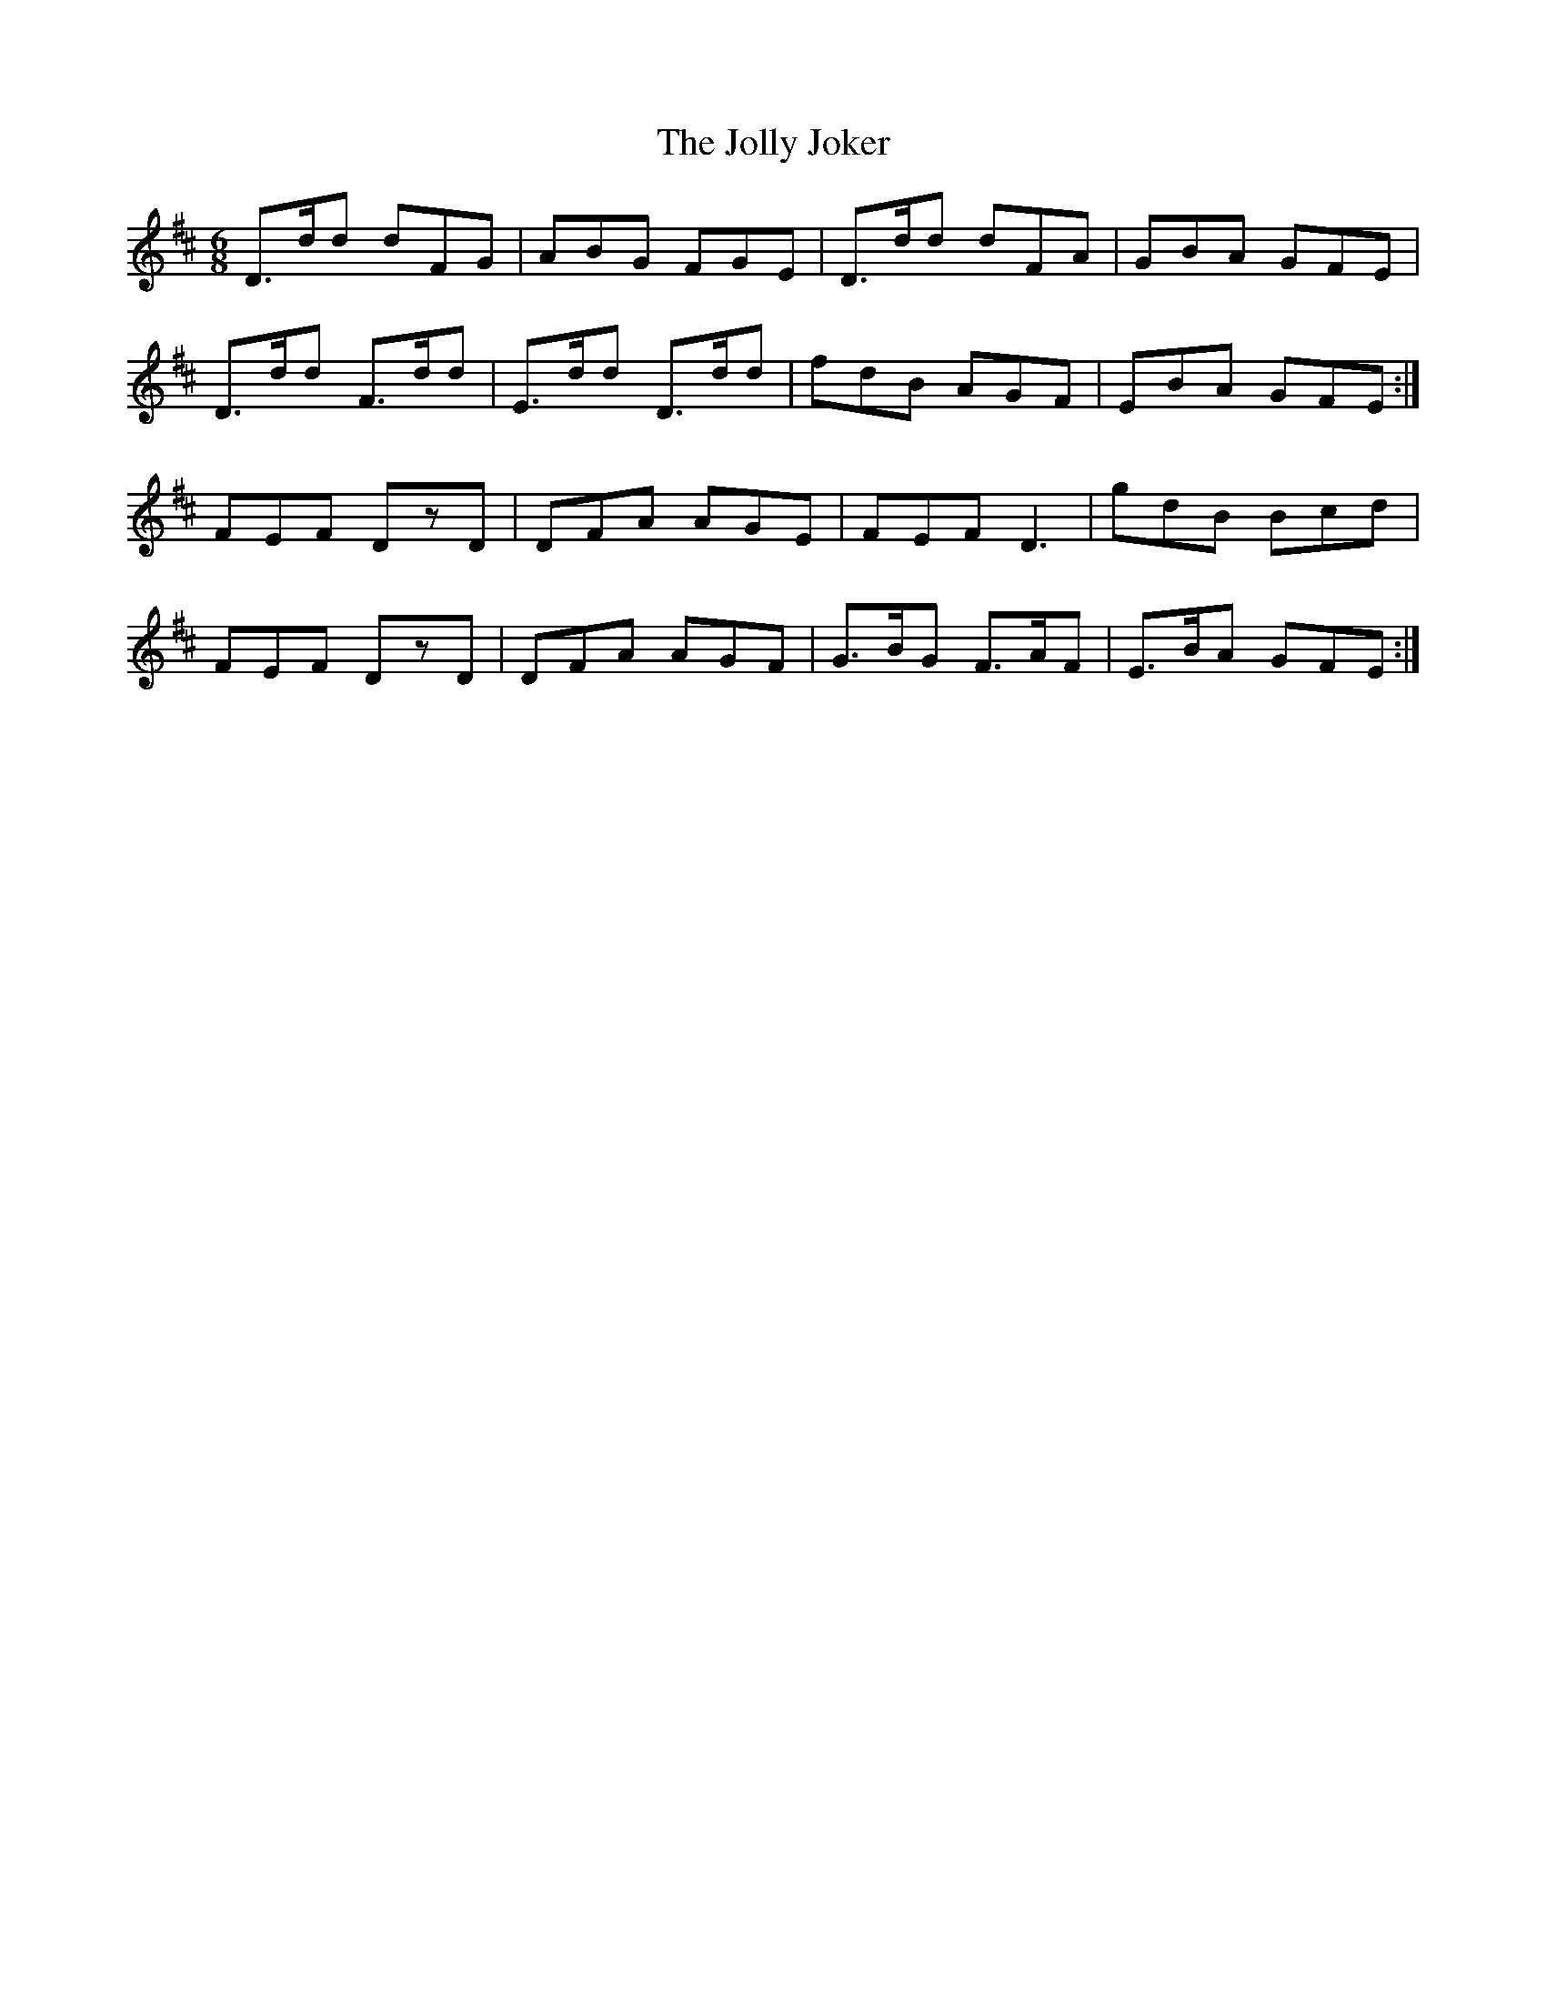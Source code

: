 X:1014
T:The Jolly Joker
N:"Collected by J.O'Neill"
B:O'Neill's 1014
M:6/8
L:1/8
K:D
D>dd dFG|ABG FGE|D>dd dFA|GBA GFE|
D>dd F>dd|E>dd D>dd|fdB AGF|EBA GFE:|
FEF DzD|DFA AGE|FEF D3|gdB Bcd|
FEF DzD|DFA AGF|G>BG F>AF|E>BA GFE:|
